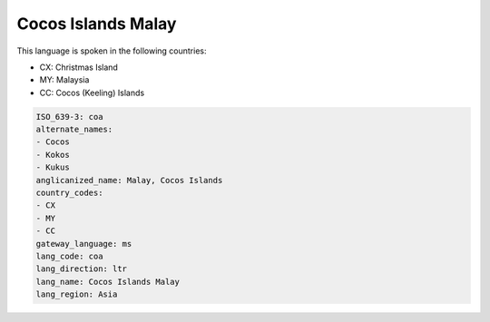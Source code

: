 .. _coa:

Cocos Islands Malay
===================

This language is spoken in the following countries:

* CX: Christmas Island
* MY: Malaysia
* CC: Cocos (Keeling) Islands

.. code-block:: yaml

    ISO_639-3: coa
    alternate_names:
    - Cocos
    - Kokos
    - Kukus
    anglicanized_name: Malay, Cocos Islands
    country_codes:
    - CX
    - MY
    - CC
    gateway_language: ms
    lang_code: coa
    lang_direction: ltr
    lang_name: Cocos Islands Malay
    lang_region: Asia
    
